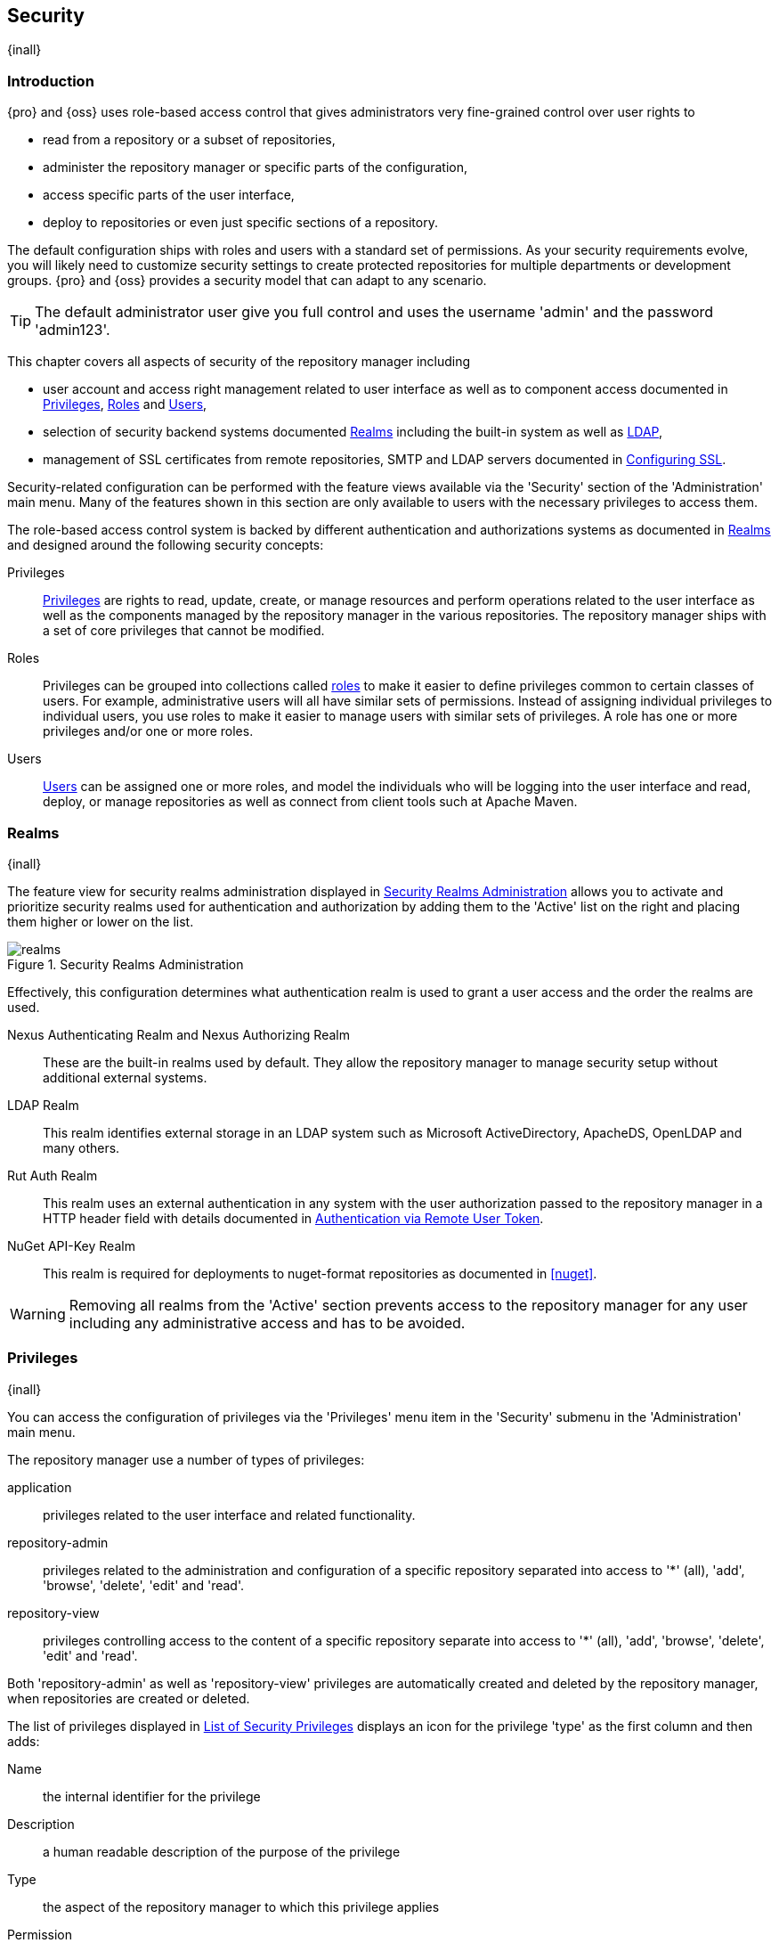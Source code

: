 [[security]]
== Security
{inall}

[[security-introduction]]
=== Introduction

{pro} and {oss} uses role-based access control that gives administrators very fine-grained control over user
rights to

* read from a repository or a subset of repositories,
* administer the repository manager or specific parts of the configuration,
* access specific parts of the user interface,
* deploy to repositories or even just specific sections of a repository.

The default configuration ships with roles and users with a standard set of permissions. As your security
requirements evolve, you will likely need to customize security settings to create protected repositories for
multiple departments or development groups. {pro} and {oss} provides a security model that can adapt to any
scenario.

TIP: The default administrator user give you full control and uses the username 'admin' and the password 'admin123'.

This chapter covers all aspects of security of the repository manager including

* user account and access right management related to user interface as well as to component access documented in
  <<privileges>>, <<roles>> and <<users>>,
* selection of security backend systems documented <<realms>> including the built-in system as well as <<ldap, LDAP>>,
////
, Atlassian Crowd and others
////
* management of SSL certificates from remote repositories, SMTP and LDAP servers documented in <<ssl>>.

////
TBD add more as applicable
////

Security-related configuration can be performed with the feature views available via the 'Security' section of the
'Administration' main menu. Many of the features shown in this section are only available to users with the
necessary privileges to access them.

The role-based access control system is backed by different authentication and authorizations systems as
documented in <<realms>> and designed around the following security concepts:

Privileges:: <<privileges, Privileges>> are rights to read, update, create, or manage resources and perform
operations related to the user interface as well as the components managed by the repository manager in the
various repositories. The repository manager ships with a set of core privileges that cannot be modified.
////
 and you can create new privileges to allow for fine-grained targeting of role and user permissions for specific
repositories.
////

Roles:: Privileges can be grouped into collections called <<roles, roles>> to make it easier to define privileges
common to certain classes of users. For example, administrative users will all have similar sets of permissions.
Instead of assigning individual privileges to individual users, you use roles to make it easier to manage users
with similar sets of privileges. A role has one or more privileges and/or one or more roles.

Users:: <<users, Users>> can be assigned one or more roles, and model the individuals who will be logging into the
user interface and read, deploy, or manage repositories as well as connect from client tools such at Apache Maven.

[[realms]]
=== Realms
{inall}

The feature view for security realms administration displayed in <<fig-realms>> allows you to activate and prioritize
security realms used for authentication and authorization by adding them to the 'Active' list on the right and placing
them higher or lower on the list.

[[fig-realms]]
.Security Realms Administration
image::figs/web/realms.png[scale=60]

Effectively, this configuration determines what authentication realm is used to grant a user access and the order the
realms are used.

Nexus Authenticating Realm and Nexus Authorizing Realm:: These are the built-in realms used by default. They allow
the repository manager to manage security setup without additional external systems.

LDAP Realm:: This realm identifies external storage in an LDAP system such as Microsoft ActiveDirectory,
ApacheDS, OpenLDAP and many others.

////
 with details documented in
<<ldap>>.
////

////
Crowd Realm:: This realm identifies external storage in an Atlassian Crowd system.

 with details documented in <<crowd>>.
////

Rut Auth Realm:: This realm uses an external authentication in any system with the user authorization passed to
the repository manager in a HTTP header field with details documented in <<remote-user-token>>.

////
The 'User Token Realm' is required for user token support documented in <<config-sect-usertoken>> and
////

NuGet API-Key Realm:: This realm is required for deployments to nuget-format repositories as documented in <<nuget>>.

WARNING: Removing all realms from the 'Active' section prevents access to the repository manager for any user
including any administrative access and has to be avoided.

[[privileges]]
=== Privileges
{inall}

You can access the configuration of privileges via the 'Privileges' menu item in the 'Security' submenu in the
'Administration' main menu.

The repository manager use a number of types of privileges:

application:: privileges related to the user interface and related functionality.
repository-admin:: privileges related to the administration and configuration of a specific repository separated
into access to '*' (all), 'add', 'browse', 'delete', 'edit' and 'read'.
repository-view:: privileges controlling access to the content of a specific repository separate into access to
'*' (all), 'add', 'browse', 'delete', 'edit' and 'read'.

Both 'repository-admin' as well as 'repository-view' privileges are automatically created and deleted by the
repository manager, when repositories are created or deleted.

The list of privileges displayed in <<fig-privileges-list>> displays an icon for the privilege 'type' as the first
column and then adds:

Name:: the internal identifier for the privilege

Description:: a human readable description of the purpose of the privilege

Type:: the aspect of the repository manager to which this privilege applies

Permission:: the internal permission definition as used by the embedded security framework

Further details are available after pressing on a specific row in the detail view.

[[fig-privileges-list]]
.List of Security Privileges
image::figs/web/privileges-list.png[scale=60]

[[roles]]
=== Roles
{inall}

Roles aggregate privileges into a related context and can, in turn, be grouped to create more complex roles.

The repository manager ships with a predefined 'admin' as well as an 'anonymous' role. These can be inspected in
the 'Roles' feature view accessible via the 'Roles' item in the 'Security' section of the 'Administration' main
menu. A simple example is shown in <<fig-roles-list>>. The list displays the 'Name' an 'Description' of the role
as well as the 'Source', which displays whether the role is internal ('Nexus') or a mapping to an external source
like LDAP.

[[fig-roles-list]]
.Viewing the List of Defined Roles
image::figs/web/roles-list.png[scale=60]

To create a new role, click on the 'Create role' button, select 'Nexus Role' and fill out the Role creation 
feature view shown in <<fig-roles-create>>.

[[fig-roles-create]]
.Creating a New Role
image::figs/web/roles-create.png[scale=60]

When creating a new role, you will need to supply a 'Role ID' and a 'Name' and optionally a 'Description'. Roles
are comprised of other roles and individual privileges. To assign a role or privilege to a role, drag and drop the
desired privileges from the 'Available' list to the 'Given' list under the 'Privileges' header. You can use the
'Filter' input to narrow down the list of displayed privileges and the arrow buttons to add or remove privileges.

The same functionality is available under the 'Roles' header to select among the 'Available' roles and add them to
the list of 'Contained' roles.

Finally press the 'Create Role' button to get the role created.

An existing role can be inspected and edited by clicking on the row in the list. This role-specific view allows
you to delete the role with the 'Delete role' button. The built-in roles are managed by the repository manager and
cannot be edited or deleted. The 'Settings' section displays the same section as the creation view as displayed in
<<fig-roles-create>>.

In addition to creating an internal role, the 'Create role' button allows you to create an 'External role mapping'
to an external authorization system configured in the repository manager such as 'LDAP'. This is something you
would do, if you want to grant every member of an externally managed group (such as an LDAP group) a number of
privileges and roles in the repository manager.

For example, assume that you have a group in LDAP named +scm+ and you want to make sure that everyone in the +scm+
group has administrative privileges.

Select 'External Role Mapping' and 'LDAP' to see a list of roles managed by that external realm in a dialog. Pick 
the desired 'scm' group and confirm by pressing 'Create mapping'.

TIP: For faster access or if you cannot see your group name, you can also type in a portion or the whole name of 
the group and it will limit the dropdown to the selected text.

Once the external role has been selected, it creates a linked role. You can then assign other roles and 
privileges to this new externally mapped role like you would do for any other role.

Any user that is part of the 'scm' group in LDAP, receives all the privileges defined in the created role allowing
you to adapt your generic role in LDAP to the repository manager-specific use cases you want these users to be
allowed to perform.

[[users]]
=== Users
{inall}

The repository manager ships with two users: 'admin' and 'anonymous'. The 'admin' user has all privileges and the
'anonymous' user has read-only privileges. The default password for the 'admin' user is 'admin123'.

The 'Users' feature view displayed in <<fig-users-list>> can be accessed via the 'Users' item in the 'Security' section
of the 'Administration' menu. The list shows the users 'User ID', 'First Name', 'Last Name' and 'Email' as well as what
security 'Realm' is used and if the accounts 'Status' is 'active' or 'disabled'.

[[fig-users-list]]
.Feature View with List of Users
image::figs/web/users-list.png[scale=50]

Clicking on a user in the list or clicking on the 'Create user' button displays the details view to edit or create the
account shown in <<fig-users-create>>. The 'ID' can be defined upon initial creation and remains fixed thereafter. In
addition you can specify the users 'First Name', 'Last Name' and 'Email' address. The 'Status' allows you to set an
account to be 'Disabled' or 'Active'.

The 'Roles' control allows you to add and remove defined <<roles, roles>> to the user and therefore control the
<<privileges,privileges>> assigned to the user. A user can be assigned one or more roles that in turn can include
references to other roles or to individual privileges.

[[fig-users-create]]
.Creating or Editing a User
image::figs/web/users-create.png[scale=60]

The 'More' button in the allows you to select the 'Change Password' item in the drop down. The password can be changed
in a dialog, provided the user is managed by the built-in security realm.

IMPORTANT: Ensure to change the password of the 'admin' user to avoid security issues. Alternatively create
other users with administrative rights and disable the default 'admin' user.

[[anonymous]]
=== Anonymous Access
{inall}

By default, the user interface as well as the repositories and the contained components are available to
unauthenticated users for read access. The 'Anonymous' feature view is available via the 'Anonymous' item in the
'Security' section of the 'Administration' main menu and shown in <<fig-anonymous>>.

The privileges available to these users are controlled by the roles assigned to the 'anonymous' user from the
'NexusAuthorizingRole'. By changing the privileges assigned to this user in the <<users, Users feature view>>.

[[fig-anonymous]]
.Configuring Anonymous Access
image::figs/web/anonymous.png[scale=60]

If you want to disable unauthenticated access to the repository manager entirely, you can uncheck the 'Allow
anonymous users to access the server' checkbox. The 'Username' and 'Realm' controls allow you to change the
details for the anonymous user. E.g. you might have a 'guest' account defined in your LDAP system and desire to
use that user for anonymous access.


[[ldap]]
=== LDAP
{inall}


[[ldap-introduction]]
==== Introduction 

{pro} and {oss} can use the Lightweight Directory Access Protocol (LDAP) for authentication via external systems
providing LDAP support such as Microsoft Exchange/Active Directory, http://www.openldap.org/[OpenLDAP],
https://directory.apache.org/apacheds/[ApacheDS] and others. The 'LDAP realm' provides the repository manager with
the capability to authenticate users against an LDAP server.  In addition to handling authentication, the
repository manager can be configured to map roles to LDAP user groups. If a user is a member of a LDAP group that
matches the ID of a role, the repository manager grants that user the matching role. In addition to this highly
configurable user and group mapping capability, the repository manager can augment LDAP group membership with
specific user-role mapping.

The repository manager can cache authentication information and supports multiple LDAP servers and user/group
mappings. Connection details to the LDAP server and the user/group mappings as well as specific account logins can
be tested directly from the user interface.

All these feature allow you to adapt to any specific LDAP usage scenario and take advantage of the central
authentication set up across your organization in all your repository managers.

[[ldap-sect-enabling]]
==== Enabling the LDAP Authentication Realm

In order to use LDAP authentication in the repository manager, you need to activate the 'LDAP realm':

[[active-realm]]
.Activate LDAP Authentication Realm
images::figs/web/activate-realm.png[scale=50]

- Navigate to the <<realms, Realms>> administration section
- Select the 'LDAP Realm' and add it to the list of 'Active' realms on the right
- Ensure that the 'LDAP Realm' is located beneath the 'Nexus Authenticating Realm' in the list
- Press 'Save'


TIP: We suggest to leave the 'Nexus Authenticating Realm' and the 'Nexus Authorizing Realm' activated so that the
repository manager can be used by 'anonymous', 'admin' and other users configured in this realm even with LDAP
authentication offline or unavailable. Any user account not found in the 'Nexus Authenticating Realm', will be
passed through to LDAP authentication.

[[ldap-sect-connecting]]
==== LDAP Connection and Authentication

<<create-ldap-connection>> shows a simplified LDAP configuration for the repository manager 
configured to connect to an LDAP server running on localhost port 10389 using the search base of `ou=system`. On 
a more standard installation, you would likely not want to use Simple Authentication as it sends the password in 
clear text over the network, and you would also use a search base that corresponds to your organization’s 
top-level domain components such as dc=sonatype,dc=com.

In order to create and manage LDAP server configurations, press the 'Create connection' button to start a new 
entry.

[[create-ldap-connection]]
.Create LDAP Connection Panel
image::figs/web/create-ldap-connection.png[scale=50]

The following parameters allow you to create an LDAP connection with the repository manager:

Name:: Enter a unique name for then new connection.

LDAP server address:: Create the format of your LDAP URL. Enter 'Protocol', 'Hostname', and 'Port'.

Protocol;; Valid values in this drop-down are +ldap+ and +ldaps+ that correspond to the Lightweight Directory 
Access Protocol and the Lightweight Directory Access Protocol over SSL.

Hostname;; The hostname or IP address of the LDAP.

Port;; The port on which the LDAP server is listening. Port 389 is the default port for the +ldap+ protocol, and 
port 636 is the default port for the +ldaps+.

Search base:: The search base is the Distinguished Name (DN) to be appended to the LDAP query. The search base usually corresponds to the domain name of an organization. For example, the search base on the Sonatype LDAP server could be +dc=sonatype,dc=com+.

Authentication Method:: The repository manager provides four distinct authentication methods to be used when connecting to the LDAP Server:

Simple Authentication;; Simple authentication is not recommended for production deployments not using the secure ldaps protocol as it sends a clear-text password over the network.

Anonymous Authentication;; Used when the repository manager only needs read-only access to non protected entries and attributes when binding to the LDAP.

Digest-MD5;; This is an improvement on the CRAM-MD5 authentication
method. For more information, see http://www.ietf.org/rfc/rfc2831.txt[http://www.ietf.org/rfc/rfc2831.txt].

CRAM-MD5;; The Challenge-Response Authentication Method (CRAM) is based on the HMAC-MD5 MAC algorithm. In this authentication method, the server sends a challenge string to the client. The client responds with a username followed by a Hex digest that the server compares to an expected value. For more information, see http://www.faqs.org/rfcs/rfc2195.html/[RFC-2195].

For a full discussion of LDAP authentication approaches, see
http://www.ietf.org/rfc/rfc2829.txt[http://www.ietf.org/rfc/rfc2829.txt] and
http://www.ietf.org/rfc/rfc2251.txt[http://www.ietf.org/rfc/rfc2251.txt].

SASL Realm:: The Simple Authentication and Security Layer (SASL) realm used to connect. It is only available if the authentication method is Digest-MD5 or CRAM-MD5.

Username:: Username of an LDAP user with which to connect (or bind). This is a Distinguished Name of a user who has read access to all users and groups.

Password:: Password for an administrative LDAP user

To test your connection to the external LDAP server click 'Verify Connection'. If set up is successful, click 
'Next' to go the next steps.

[[ldap-sect-usergroup]]
==== User and Group Mapping

The LDAP connection panel in {oss} contains sections to manage user and group element mapping. This configuration 
section is the default next step after you create the LDAP connection. It is separate panel called 'Choose Users 
and Groups'. These configuration sections are located in a sub-section called 'Choose Users and Groups' in 
{pro}. This panel provided a 'Configuration template' drop-down displayed in 
<<security-ldap-user-group-temp-config>> that will adjust the rest of the user interface based on your 
template selection.

[[security-ldap-user-group-temp-config]]
.Configuration Template for Users and Groups
image::figs/web/security-ldap-user-group-temp-config[scale=50]

The following parameters allow you to configure your user and group elements with the repository manager:

Base DN:: Corresponds to the Base DN containing user entries. This DN is relative to the Search Base. For 
example, if your users are all contained in +ou=users,dc=sonatype,dc=com+ and you specified a Search Base of 
+dc=sonatype,dc=com+, you would use a value of +ou=users+.

User Subtree:: Check the box if 'True'. Uncheck if 'False'. Values are 'True' if there is a tree below the Base 
DN that can contain user entries and 'False' if all users are contain within the specified Base DN. For example, 
if all users are in ou=users,dc=sonatype,dc=com this field should be False. If users can appear in organizational 
units within organizational units such as +ou=development,ou=users,dc=sonatype,dc=com+, this field should be True.

User Filter:: This is the attribute that allows you to configure a subset of investigation types from the 
database.

User ID Attribute:: This is the attribute of the Object class that supplies the User ID. The repository manager 
uses this attribute as the User ID.

Real Name Attribute:: This is the attribute of the Object class that supplies the real name of the user. The 
repository manager uses this attribute when it needs to display the real name of a user.

E-Mail Attribute:: This is the attribute of the Object class that supplies the email address of the user. The 
repository manager uses this attribute when it needs to send an email to a user.

Password Attribute:: This control is only available in {oss}. It can be used to configure the Object class, which 
supplies the password ("userPassword"). If this field is blank the user will be authenticated against a bind with 
the LDAP server.

Once the checkbox for 'Password Attribute' has been selected, the interface allows you to configure 
the optional attribute. When not configured authentication will occur as a bind to the LDAP server. Otherwise 
this is the attribute of the Object class that supplies the password of the user. The repository manager uses 
this attribute when it is authenticating a user against an LDAP server.

[[use-password-attribute.png]]
.Password Attribute
image::figs/web/use-password-attribute.png[scale=50]

To map your LDAP groups as roles, click the check box to activate 'Group Type'. The 'Group Type' drop-down 
determines which fields are available in the user interface. Groups are generally one of two types in LDAP 
systems - static or dynamic. A dynamic group is a list of groups to which users belong. A static group contains a 
list of users.

[[group-element-mapping-static.png]]
.Static Group Element Mapping
image::figs/web/group-element-mapping-static.png[scale=50]

A static group would be captured in an entry with an Object class 'groupOfUniqueNames' that contains one or more 
'uniqueMember' attributes. Static groups, seen in <<group-element-mapping-static.png>>, are configured with the 
following parameters:

Group base DN:: This field is similar to the Base DN field described for 'User Element Mapping'. If your groups were 
defined under +ou=groups,dc=sonatype,dc=com+, this field would have a value of +ou=groups+.

Group subtree:: This field is similar to the User Subtree field described for User Element Mapping. If all groups are defined under the entry defined in Base DN, this field should be false. If a group can be defined in a tree of organizational units under the Base DN, then the field should be true.

Group object class:: This value defaults to 'groupOfUniqueNames' which is a standard object class defined in http://www.faqs.org/rfcs/rfc4519.html/[RFC-4519]. This default ('groupOfUniqueNames') is simply a collection of references to unique entries in an LDAP directory and can be used to associate user entries with a group. Other possible values are posixGroup or a custom class.

Group ID attribute:: Specifies the attribute of the Object class that specifies the Group ID. If the value of this field corresponds to the ID of a role, members of this group will have the corresponding privileges. Defaults to common name (+cn+).

Group member attribute:: Specifies the attribute of the Object class which specifies a member of a group. A groupOfUniqueNames has multiple uniqueMember attributes for each member of a group. Defaults to uniqueMember.

Group member format:: This field captures the format of the Group Member Attribute, and is used by the repository 
manager to extract a username from this attribute. For example, if the Group Member Attribute has the format 
+uid=brian,ou=users,dc=sonatype,dc=com+, then the Group Member Format would be 
+uid=$username,ou=users,dc=sonatype,dc=com+. If the Group Member Attribute had the format +username+, then the 
Group Member Format would be +$username+.

If your installation does not use Static Groups, you can configure LDAP Integration to refer to an attribute on the User entry to derive group membership. To do this, select Dynamic Groups in the Group Type field in Group Element Mapping.

[[group-element-mapping-dynamic.png]]
.Dynamic Group Element Mapping
image::figs/web/group-element-mapping-dynamic.png

Dynamic groups are configured via the 'Member of Attribute' parameter. The repository manager inspects this 
attribute of the user entry to get a list of groups of which the user is a member. In this configuration, a user 
entry would have an attribute that would contain the name of a group, such as 'memberOf'.

The repository manager provides you with the ability to test a user login directly. To test a user login, go to 
the User and Group Settings tab for a server listed in the Enterprise LDAP panel. Scroll to the bottom of the 
form, and you should see a button named "Verify login".

The repository manager also allows you to test login capabilities. Once you have configured the User and Group 
Settings you can check the correctness of your user mapping by pressing the 'Verify user mapping' button at the 
end of page.

If you click on 'Verify login', you will then be presented with the login credentials dialog shown below. You can 
use this dialog to login as an LDAP user and test the user and group mapping configuration for a particular 
server. This feature allows you to test user and group mapping configuration directly and to quickly diagnose and 
address difficult authentication and access control issues via the administrative interface.

After your LDAP users and groups are verfied, go to <<roles>> to add external roles.

[[remote-user-token]]
=== Authentication via Remote User Token
{inall}

The repository manager allows integration with external security systems that can pass along authentication of a
user via the +Remote_User+ HTTP header field for all requests - Remote User Token 'Rut' authentication. This
typically affects all web application usage in a web browser.

These are either web-based container or server-level authentication systems like
http://shibboleth.net/[Shibboleth]. In many cases, this is achieved via a server like
http://httpd.apache.org/[Apache HTTPD] or http://nginx.org/[nginx] proxying the repository manager. These servers
can in turn defer to other authentication storage systems e.g., via the http://web.mit.edu/kerberos/[Kerberos]
network authentication protocol. These systems and setups can be described as Central Authentication Systems CAS
or Single Sign On SSO.

From the users perspective, he/she is required to login into the environment in a central login page that then
propagates the login status via HTTP headers. the repository manager simply receives the fact that a specific user
is logged in by receiving the username in a HTTP header field.

The HTTP header integration can be activated by adding and enabling the 'Rut Auth' capability as documented in
<<admin-system-capabilities>> and setting the 'HTTP Header name' to the header populated by your security
system. Typically, this value is `REMOTE_USER`, but any arbitrary value can be set. An enabled capability 
automatically causes the 'Rut Auth Realm' to be added to the 'Active' realms in the 'Realms' configuration 
described in <<realms>>.

When an external system passes a value through the header, authentication will be granted and the value will be
used as the user name for configured authorization scheme. For example, on a default installation with the
internal authorization scheme enabled, a value of 'admin' would grant the user the access rights in the user
interface as the 'admin' user.

A seamless integration can be set up for users if the external security system is exposed via LDAP and configured
in the repository manager as LDAP authorization realm combined with external role mappings and in parallel the
sign-on is integrated with the operating system sign-on for the user.

[[ssl]]
=== Configuring SSL


Using Secure Socket Layer (SSL) communication with the repository manager is an important security feature and a
recommended best practice. Secure communication can be inbound or outbound.

Outbound client communication may include integration with

* a remote proxy repository over HTTPS - documented in <<admin-repositories>>)
* SSL/TLS secured servers - e.g. for SMTP/email integration documented in <<admin-system-emailserver>>
* LDAP servers configured to use LDAPS,
* specialized authentication realms such as the Crowd realm.

Inbound client communication includes

* web browser HTTPS access to the user interface,
* tool access to repository content,
* and manual or scripted usage of the REST APIs.

[[ssl-proxy-repo]]
==== Outbound SSL - Trusting SSL Certificates of Remote Repositories

{inall}

When the SSL certificate of a remote proxy repository is not trusted, the repository may be automatically blocked or
outbound requests fail with a message similar to 'PKIX path building failed'.

The 'Proxy' configuration for each proxy repository documented in <<admin-repository-repositories>> includes a section
titled 'Use the Nexus truststore'. It allows you to manage the SSL certificate of the remote repository and solves 
these problems. It is only displayed, if the remote storage uses a HTTPS URL.

The 'View certificate' button triggers the display of the SSL 'Certificate Details' dialog. An example is shown in
<<fig-ssl-certificate-details-dialog>>.

[[fig-ssl-certificate-details-dialog]]
.Certificate Details Dialog to Add an SSL to the Nexus Truststore
image::figs/web/ssl-certificate-details-dialog.png[scale=50]

Use the 'Certificate Details' dialog when the remote certificate is not issued by a well-known public certificate
authority included in the default Java trust store. This specifically also includes usage of self-signed certificates
used in your organization. To confirm trust of the remote certificate, click the 'Add certificate to truststore' button
in the dialog.  This feature is analogous to going to the <<fig-ssl-certificates-list, SSL Certificates>> user 
interface and using the 'Load certificate' button found there as described in <<ssl-certificates>>. If the certificate 
is already added, the button can undo this operation and will read 'Remove certificate from trust store'.

The checkbox labelled 'Use certificates stored in Nexus to connect to external systems' is used to confirm that
the repository manager should consult the internal truststore as well as the JVM truststore when confirming trust
of the remote repository certificate. Without adding the certificate to the private truststore and enabling the
checkbox, the repository will not trust the remote.

The default JVM truststore of the JVM installation used to run the repository manager and the private truststores
are merged. The result of this merge is used to decide about the trust of the remote server. The default Java
truststore already contains public certificate authority trust certificates. If the remote certificate is signed
by one of these authorities, then explicitly trusting the remote certificate will not be needed.

WARNING: When removing a remote trusted certificate from the truststore, a repository manager restart is required
before a repository may become untrusted.

[[ssl-certificates]]
==== Outbound SSL - Trusting SSL Certificates Globally

{inall}

The repository manager allows you to manage trust of all remote SSL certificates in a centralized user
interface. Use this interface when you wish to examine all the currently trusted certificates for remote
repositories, or manage certificates from secure remotes that are not repositories.

Access <<fig-ssl-certificates-list, the feature view for SSL Certificates administration>> by selecting the 'SSL
Certificates' menu items in the 'Security' submenu in the 'Administration' main menu.

[[fig-ssl-certificates-list]]
.SSL Certificates Administration
image::figs/web/ssl-certificates-list.png[scale=50]

The list shows any certificates that are already trusted. Clicking on an individual row allows you to inspect the
certificate.  This detail view shows further information about the certififcate including 'Subject', 'Issuer' and
'Certificate' details. The 'Delete certificate' button allows you to remove a certificate from the truststore.

The button 'Load certificate' above the list of certificates can be used to add a new certificate to the truststore by
loading it directly from a server or using a PEM file representing the certificate.

The common approach is to choose 'Load from server' and enter the full +https://+ URL of the remote site, e.g,
`https://repo1.maven.org`. The repository manager will connect using HTTPS and use the HTTP proxy server settings
if applicable. When the remote is not accessible using +https://+, only enter the host name or IP address,
optionally followed by colon and the port number. For example: +example.com:8443+ . In this case the repository
manager will attempt a direct SSL socket connection to the remote host at the specified port. This allows you to
load certificates from SMTP or LDAP servers, if you use the correct port.

Alternatively you can choose the 'Paste PEM' option to configure trust of a remote certificate. Copy and paste the
Base64 encoded X.509 DER certificate to trust. This text must be enclosed between lines containing `-----BEGIN
CERTIFICATE-----` and `-----END CERTIFICATE-----` .

Typically this file is supplied to you by the certificate owner. An example method to get the encoded X.509 certificate
into a file on the command line using +keytool+ is:

----
keytool -printcert -rfc -sslserver repo1.maven.org > repo1.pem
----

The resulting `repo1.pem` file contains the encoded certificate text that you can cut and paste into the dialog in
the user interface. An example of inserting such a certificate is shown in <<fig-ssl-pem>>.

[[fig-ssl-pem]]
.Providing a Certificate in PEM Format
image::figs/web/ssl-pem.png[scale=50]

If the repository manager can successfully retrieve the remote certificate or decode the pasted certificate, the
details will be shown allowing you to confirm details as shown in <<fig-ssl-add-server>>. Please review the
displayed information carefully before clicking 'Add Certificate' to establish the truststore addition.

[[fig-ssl-add-server]]
.Certificate Details Displayed after Successful Retrieval or Parsing
image::figs/web/ssl-add-server.png[scale=50]

In some organizations, all of the remote sites are accessed through a globally configured proxy server which rewrites
every SSL certificate. This single proxy server is acting as a private certificate authority. In this case, you can
https://support.sonatype.com/entries/83303437[follow special instructions for trusting the proxy server root
certificate], which can greatly simplify your certificate management duties.

==== Outbound SSL - Trusting SSL Certificates Using Keytool

{inall}

Managing trusted SSL certificates from the command line using
http://docs.oracle.com/javase/8/docs/technotes/tools/index.html#security[keytool] and system properties is an
alternative and more complex option than using the SSL certificate management features of the repository manager.

Before you begin the process of trusting a certificate from the command line you will need:

* a basic understanding of http://docs.oracle.com/javase/8/docs/technotes/guides/security/jsse/JSSERefGuide.html[SSL
  certificate technology and how the Java VM implements this feature]

* command line access to the host operating system and the 'keytool' program

* network access to the remote SSL server you want to trust from the host running the repository manager. This
  must include any HTTP proxy server connection details.

If you are connecting to servers that have certificates which are not signed by a public CA, you will need to complete
these steps:

. Copy the default JVM truststore file (`$JAVA_HOME/jre/lib/security/cacerts`) to a specific location for editing.

. Import additional trusted certificates into the copied truststore file.

. Configure JSSE system properties for the repository manager process so that the custom truststore is consulted
  instead of the default file.

Some common commands to manually trust remote certificates can be found in our
https://sonatype.zendesk.com/entries/95353268-SSL-Certificate-Guide#common-keytool-commands[SSL Certificate Guide].

After you have imported your trusted certificates into a truststore file, you can add the JVM parameters configuring 
the truststore file location and password as separate configuration lines into the file `etc/system.properties`.
----
javax.net.ssl.trustStore=<truststore>
javax.net.ssl.trustStorePassword=<truststore_password>
----

Once you have added the properties shown above, restart the repository manager and attempt to proxy a remote
repository using the imported certificate. The repository manager will automatically register the certificates in
the truststore file as trusted.

[[ssl-inbound]]
==== Inbound SSL - Configuring to Serve Content via HTTPS

{inall}

Providing access to the user interface and content via HTTPS is a best practice.

You have two options:

* Using a separate reverse proxy server in front of the repository manager to manage HTTPS
* Configure the repository manager itself to serve HTTPS directly

===== Using A Reverse Proxy Server

A common approach is to access the repository manager through a dedicated server which answers HTTPS requests on
behalf of the repository manager - these servers are called reverse proxies or SSL/TLS terminators. Subsequently
requests are forwarded to the repository manager via HTTP and responses received via HTTP are then sent back to
the requestor via HTTPS.

There are a few advantages to using these which can be discussed with your networking team. For example, the
repository manager can be upgraded/installed without the need to work with a custom JVM keystore. The reverse
proxy could already be in place for other systems in your network. Common reverse proxy choices are Apache httpd,
nginx, Eclipse Jetty or even dedicated hardware appliances. All of them can be configured to serve SSL content,
and there is a large amount of reference material available online.

////
TBD - add link to reverse proxy setup doc once its done
////

.Serving SSL Directly

The second approach is to use the Eclipse Jetty instance that is distributed with the repository manager to accept
HTTPS connections.

[[enable-https]]
===== How to Enable the HTTPS Connector

. Create a Java keystore file at `$install-dir/etc/ssl/keystore.jks` which contains the Jetty SSL certificate
  to use.  Instructions are available on the
  http://www.eclipse.org/jetty/documentation/current/configuring-ssl.html[Eclipse Jetty documentation site].

. Edit `$install-dir/etc/org.sonatype.nexus.cfg`. Add a property on a new line `application-port-ssl=8443`. Change
  `8443` to be your preferred port on which to expose the HTTPS connector.

. Edit `$install-dir/etc/org.sonatype.nexus.cfg`. Change the `nexus-args` property comma delimited value to include
  `{karaf.etc}/etc/jetty-https.xml`. Save the file.

. Restart Nexus. Verify HTTPS connections can be established.

. Update the `Base URL` to use `https` in your repository manager configuration using the
<<admin-system-capabilities, Base URL capability>>.

TIP: This configuration process is available link:https://www.youtube.com/watch?v=YzcvU802Az8[as a video
demonstration].

[[enable-redirect-to-https]]
===== How to Redirect All Plain HTTP Requests to HTTPS

Some organizations need to remind their users that Nexus should only be used over HTTPS - redirecting HTTP
requests to HTTPS can help.

. Follow all the steps under <<enable-https,How to Enable the HTTPS Connector>>. Make sure the `nexus-args`
  property value still includes the reference to `{karaf.etc}/jetty-http.xml`

. Edit `$install-dir/etc/org.sonatype.nexus.cfg`. Change the `nexus-args` property comma delimited value to include
  `{karaf.etc}/jetty-http-redirect-to-https.xml`. Save the file.

. Restart Nexus. Verify all plain HTTP requests get redirected to the equivalent HTTPS url.

TIP: Redirecting HTTP requests is not recommended because it introduces implied security and creates increased
network latency. Clients which send Basic Authorization headers preemptively may unintentionally expose
credentials in plain text.

[[disable-http]]
===== How to Disable the HTTP Connector

. Edit `$install-dir/etc/org.sonatype.nexus.cfg`. Change the `nexus-args` property comma delimited value to not
  include `{karaf.etc}/jetty-http.xml`. Save the file.

. Restart Nexus. Verify plain HTTP requests are no longer serviced.


////
/* Local Variables: */
/* ispell-personal-dictionary: "ispell.dict" */
/* End:             */
////
